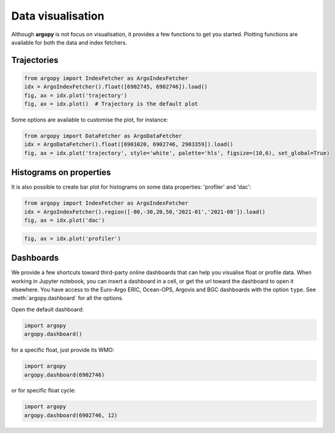 .. _data_viz:

Data visualisation
##################

Although **argopy** is not focus on visualisation, it provides a few functions to get you started. Plotting functions are available for both the data and index fetchers.

Trajectories
------------

.. code-block:: python

    from argopy import IndexFetcher as ArgoIndexFetcher
    idx = ArgoIndexFetcher().float([6902745, 6902746]).load()
    fig, ax = idx.plot('trajectory')
    fig, ax = idx.plot()  # Trajectory is the default plot

.. image:: _static/trajectory_sample.png

Some options are available to customise the plot, for instance:

.. code-block:: python

    from argopy import DataFetcher as ArgoDataFetcher
    idx = ArgoDataFetcher().float([6901020, 6902746, 2903359]).load()
    fig, ax = idx.plot('trajectory', style='white', palette='hls', figsize=(10,6), set_global=True)

.. image:: _static/trajectory_sample_white.png


Histograms on properties
------------------------

It is also possible to create bar plot for histograms on some data properties: 'profiler' and 'dac':

.. code-block:: python

    from argopy import IndexFetcher as ArgoIndexFetcher
    idx = ArgoIndexFetcher().region([-80,-30,20,50,'2021-01','2021-08']).load()
    fig, ax = idx.plot('dac')

.. image:: _static/bar_dac.png

.. code-block:: python

    fig, ax = idx.plot('profiler')

.. image:: _static/bar_profiler.png


Dashboards
----------

We provide a few shortcuts toward third-party online dashboards that can help you visualise float or profile data.
When working in Jupyter notebook, you can insert a dashboard in a cell, or get the url toward the dashboard to open it elsewhere.
You have access to the Euro-Argo ERIC, Ocean-OPS, Argovis and BGC dashboards with the option ``type``. See :meth:`argopy.dashboard` for all the options.

Open the default dashboard:

.. code-block:: python

    import argopy
    argopy.dashboard()

.. image:: _static/dashboard.png

for a specific float, just provide its WMO:

.. code-block:: python

    import argopy
    argopy.dashboard(6902746)

.. image:: _static/dashboard_float.png

or for specific float cycle:

.. code-block:: python

    import argopy
    argopy.dashboard(6902746, 12)

.. image:: _static/dashboard_profile.png

